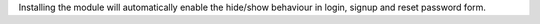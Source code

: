 Installing the module will automatically enable the hide/show behaviour in login, signup and reset password form.
